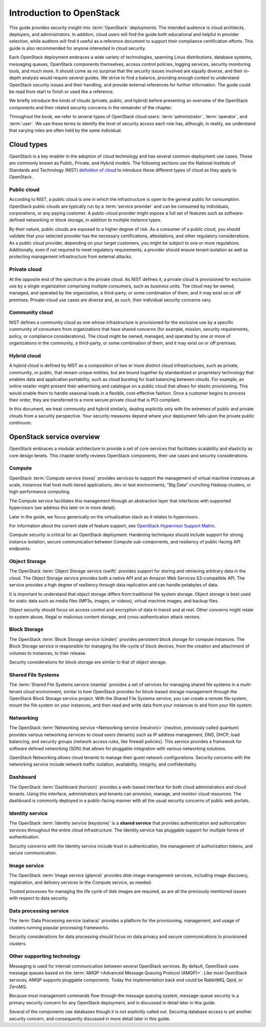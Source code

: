 =========================
Introduction to OpenStack
=========================

This guide provides security insight into :term:`OpenStack` deployments. The
intended audience is cloud architects, deployers, and administrators. In
addition, cloud users will find the guide both educational and helpful in
provider selection, while auditors will find it useful as a reference document
to support their compliance certification efforts. This guide is also
recommended for anyone interested in cloud security.

Each OpenStack deployment embraces a wide variety of technologies, spanning
Linux distributions, database systems, messaging queues, OpenStack components
themselves, access control policies, logging services, security monitoring
tools, and much more. It should come as no surprise that the security issues
involved are equally diverse, and their in-depth analysis would require several
guides. We strive to find a balance, providing enough context to understand
OpenStack security issues and their handling, and provide external references
for further information. The guide could be read from start to finish or used
like a reference.

We briefly introduce the kinds of clouds (private, public, and hybrid) before
presenting an overview of the OpenStack components and their related security
concerns in the remainder of the chapter.

Throughout the book, we refer to several types of OpenStack cloud users:
:term:`administrator`, :term:`operator`, and :term:`user`. We use these
terms to identify the level of security access each role has, although, in
reality, we understand that varying roles are often held by the same
individual.

Cloud types
~~~~~~~~~~~

OpenStack is a key enabler in the adoption of cloud technology and has several
common deployment use cases. These are commonly known as Public, Private, and
Hybrid models. The following sections use the National Institute of Standards
and Technology (NIST) `definition of cloud
<http://nvlpubs.nist.gov/nistpubs/Legacy/SP/nistspecialpublication800-145.pdf>`__
to introduce these different types of cloud as they apply to OpenStack.

Public cloud
------------

According to NIST, a public cloud is one in which the infrastructure is open to
the general public for consumption. OpenStack public clouds are typically run
by a :term:`service provider` and can be consumed by individuals, corporations,
or any paying customer. A public-cloud provider might expose a full set of
features such as software-defined networking or block storage, in addition to
multiple instance types.

By their nature, public clouds are exposed to a higher degree of risk. As a
consumer of a public cloud, you should validate that your selected provider has
the necessary certifications, attestations, and other regulatory
considerations. As a public cloud provider, depending on your target customers,
you might be subject to one or more regulations. Additionally, even if not
required to meet regulatory requirements, a provider should ensure tenant
isolation as well as protecting management infrastructure from external
attacks.

Private cloud
-------------

At the opposite end of the spectrum is the private cloud. As NIST defines it, a
private cloud is provisioned for exclusive use by a single organization
comprising multiple consumers, such as business units. The cloud may be owned,
managed, and operated by the organization, a third-party, or some combination
of them, and it may exist on or off premises. Private-cloud use cases are
diverse and, as such, their individual security concerns vary.

Community cloud
---------------

NIST defines a community cloud as one whose infrastructure is provisioned for
the exclusive use by a specific community of consumers from organizations that
have shared concerns (for example, mission, security requirements, policy, or
compliance considerations). The cloud might be owned, managed, and operated by
one or more of organizations in the community, a third-party, or some
combination of them, and it may exist on or off premises.

Hybrid cloud
------------

A hybrid cloud is defined by NIST as a composition of two or more distinct
cloud infrastructures, such as private, community, or public, that remain
unique entities, but are bound together by standardized or proprietary
technology that enables data and application portability, such as cloud
bursting for load balancing between clouds. For example, an online retailer
might present their advertising and catalogue on a public cloud that allows for
elastic provisioning. This would enable them to handle seasonal loads in a
flexible, cost-effective fashion. Once a customer begins to process their
order, they are transferred to a more secure private cloud that is PCI
compliant.

In this document, we treat community and hybrid similarly, dealing explicitly
only with the extremes of public and private clouds from a security
perspective. Your security measures depend where your deployment falls upon the
private public continuum.

OpenStack service overview
~~~~~~~~~~~~~~~~~~~~~~~~~~

OpenStack embraces a modular architecture to provide a set of core services
that facilitates scalability and elasticity as core design tenets. This chapter
briefly reviews OpenStack components, their use cases and security
considerations.

.. image:: ../figures/marketecture-diagram.png
   :width: 100%

Compute
-------

OpenStack :term:`Compute service (nova)` provides services to support the
management of virtual machine instances at scale, instances that host
multi-tiered applications, dev or test environments, "Big Data" crunching
Hadoop clusters, or high-performance computing.

The Compute service facilitates this management through an abstraction layer
that interfaces with supported hypervisors (we address this later on in more
detail).

Later in the guide, we focus generically on the virtualization stack as it
relates to hypervisors.

For information about the current state of feature support, see `OpenStack
Hypervisor Support Matrix
<https://wiki.openstack.org/wiki/HypervisorSupportMatrix>`__.

Compute security is critical for an OpenStack deployment. Hardening
techniques should include support for strong instance isolation, secure
communication between Compute sub-components, and resiliency of public-facing
API endpoints.

Object Storage
--------------

The OpenStack :term:`Object Storage service (swift)` provides support for
storing and retrieving arbitrary data in the cloud. The Object Storage
service provides both a native API and an Amazon Web Services S3-compatible
API. The service provides a high degree of resiliency through data replication
and can handle petabytes of data.

It is important to understand that object storage differs from traditional file
system storage. Object storage is best used for static data such as media files
(MP3s, images, or videos), virtual machine images, and backup files.

Object security should focus on access control and encryption of data in
transit and at rest. Other concerns might relate to system abuse, illegal or
malicious content storage, and cross-authentication attack vectors.

Block Storage
-------------

The OpenStack :term:`Block Storage service (cinder)` provides persistent block
storage for compute instances. The Block Storage service is responsible for
managing the life-cycle of block devices, from the creation and attachment of
volumes to instances, to their release.

Security considerations for block storage are similar to that of object
storage.

Shared File Systems
-------------------

The :term:`Shared File Systems service (manila)` provides a set of services
for managing shared file systems in a multi-tenant cloud environment,
similar to how OpenStack provides for block-based storage management through
the OpenStack Block Storage service project. With the Shared File Systems
service, you can create a remote file system, mount the file system on your
instances, and then read and write data from your instances to and from your
file system.

Networking
----------

The OpenStack :term:`Networking service <Networking service (neutron)>`
(neutron, previously called quantum) provides various networking services
to cloud users (tenants) such as IP address management, DNS, DHCP,
load balancing, and security groups (network access rules, like firewall
policies). This service provides a framework for software defined networking
(SDN) that allows for pluggable integration with various networking solutions.

OpenStack Networking allows cloud tenants to manage their guest network
configurations. Security concerns with the networking service include network
traffic isolation, availability, integrity, and confidentiality.

Dashboard
---------

The OpenStack :term:`Dashboard (horizon)` provides a web-based interface for
both cloud administrators and cloud tenants. Using this interface,
administrators and tenants can provision, manage, and monitor cloud resources.
The dashboard is commonly deployed in a public-facing manner with all the usual
security concerns of public web portals.

Identity service
----------------

The OpenStack :term:`Identity service (keystone)` is a **shared service** that
provides authentication and authorization services throughout the entire cloud
infrastructure. The Identity service has pluggable support for multiple forms
of authentication.

Security concerns with the Identity service include trust in authentication,
the management of authorization tokens, and secure communication.

Image service
-------------

The OpenStack :term:`Image service (glance)` provides disk-image management
services, including image discovery, registration, and delivery services to the
Compute service, as needed.

Trusted processes for managing the life cycle of disk images are required, as
are all the previously mentioned issues with respect to data security.

Data processing service
-----------------------

The :term:`Data Processing service (sahara)` provides a platform
for the provisioning, management, and usage of clusters running popular
processing frameworks.

Security considerations for data processing should focus on data privacy and
secure communications to provisioned clusters.

Other supporting technology
---------------------------

Messaging is used for internal communication between several OpenStack
services. By default, OpenStack uses message queues based on the
:term:`AMQP <Advanced Message Queuing Protocol (AMQP)>`. Like most OpenStack
services, AMQP supports pluggable components. Today the implementation
back end could be RabbitMQ, Qpid, or ZeroMQ.

Because most management commands flow through the message queuing system,
message-queue security is a primary security concern for any OpenStack
deployment, and is discussed in detail later in this guide.

Several of the components use databases though it is not explicitly called out.
Securing database access is yet another security concern, and consequently
discussed in more detail later in this guide.
